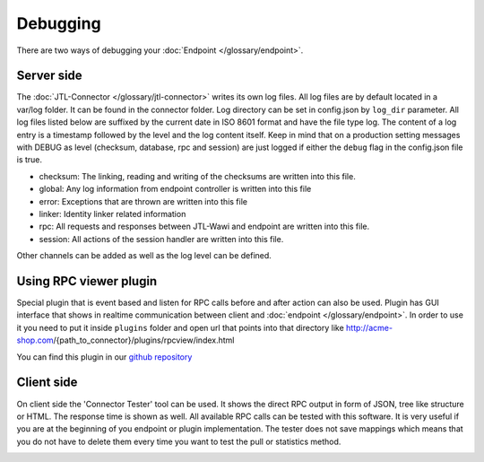 .. _debugging:

Debugging
=========

There are two ways of debugging your :doc:`Endpoint </glossary/endpoint>`.

.. _debugging-server:

Server side
-----------

The :doc:`JTL-Connector </glossary/jtl-connector>` writes its own log files.
All log files are by default located in a var/log folder. It can be found in the connector folder.
Log directory can be set in config.json by ``log_dir`` parameter.
All log files listed below are suffixed by the current date in ISO 8601 format and have the file type log.
The content of a log entry is a timestamp followed by the level and the log content itself.
Keep in mind that on a production setting messages with DEBUG as level (checksum, database, rpc and session) are just logged if either the ``debug`` flag in the config.json file is true.

* checksum: The linking, reading and writing of the checksums are written into this file.
* global: Any log information from endpoint controller is written into this file
* error: Exceptions that are thrown are written into this file
* linker: Identity linker related information
* rpc: All requests and responses between JTL-Wawi and endpoint are written into this file.
* session: All actions of the session handler are written into this file.

Other channels can be added as well as the log level can be defined.

.. image:: /_images/debugging_server.png

Using RPC viewer plugin
-----------------------

Special plugin that is event based and listen for RPC calls before and after action can also be used. Plugin has GUI
interface that shows in realtime communication between client and :doc:`endpoint </glossary/endpoint>`. In order to use it you need to put it
inside ``plugins`` folder and open url that points into that directory like http://acme-shop.com/{path_to_connector}/plugins/rpcview/index.html

You can find this plugin in our `github repository <https://github.com/jtl-software/connector-plugin-rpcviewer>`_

.. image:: /_images/rpc_viewer.png

Client side
-----------

On client side the 'Connector Tester' tool can be used.
It shows the direct RPC output in form of JSON, tree like structure or HTML.
The response time is shown as well.
All available RPC calls can be tested with this software.
It is very useful if you are at the beginning of you endpoint or plugin implementation.
The tester does not save mappings which means that you do not have to delete them every time you want to test the pull or statistics method.

.. image:: /_images/debugging_client.png
